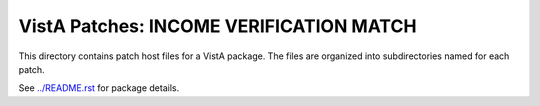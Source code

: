 ========================================
VistA Patches: INCOME VERIFICATION MATCH
========================================

This directory contains patch host files for a VistA package.
The files are organized into subdirectories named for each patch.

See `<../README.rst>`__ for package details.
